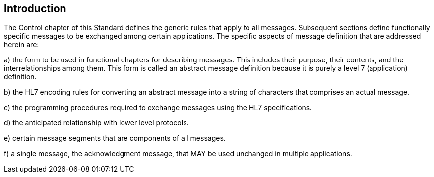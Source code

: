 == Introduction
[v291_section="2.1"]

The Control chapter of this Standard defines the generic rules that apply to all messages. Subsequent sections define functionally specific messages to be exchanged among certain applications. The specific aspects of message definition that are addressed herein are:

{empty}a) the form to be used in functional chapters for describing messages. This includes their purpose, their contents, and the interrelationships among them. This form is called an abstract message definition because it is purely a level 7 (application) definition.

{empty}b) the HL7 encoding rules for converting an abstract message into a string of characters that comprises an actual message.

{empty}c) the programming procedures required to exchange messages using the HL7 specifications.

{empty}d) the anticipated relationship with lower level protocols.

{empty}e) certain message segments that are components of all messages.

{empty}f) a single message, the acknowledgment message, that MAY be used unchanged in multiple applications.

